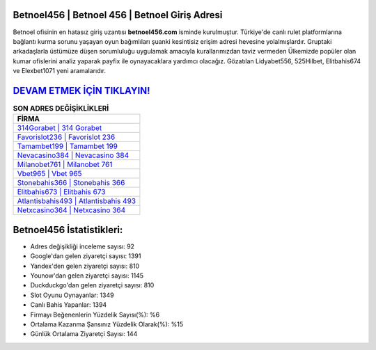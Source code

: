 ﻿Betnoel456 | Betnoel 456 | Betnoel Giriş Adresi
===================================

.. image:: images/betnoel-giris.jpg
   :width: 600
   
Betnoel ofisinin en hatasız giriş uzantısı **betnoel456.com** isminde kurulmuştur. Türkiye'de canlı rulet platformlarına bağlantı kurma sorunu yaşayan oyun bağımlıları şuanki kesintisiz erişim adresi hevesine yolalmışlardır. Gruptaki arkadaşlarla üstümüze düşen sorumluluğu uygulamak amacıyla kurallarımızdan taviz vermeden Ülkemizde popüler olan  kumar ofislerini analiz yaparak payfix ile oynayacaklara yardımcı olacağız. Gözatılan Lidyabet556, 525Hilbet, Elitbahis674 ve Elexbet1071 yeni aramalarıdır.

`DEVAM ETMEK İÇİN TIKLAYIN! <https://uclck.me/gonow>`_
==============

.. list-table:: **SON ADRES DEĞİŞİKLİKLERİ**
   :widths: 100
   :header-rows: 1

   * - FİRMA
   * - `314Gorabet | 314 Gorabet <314gorabet-314-gorabet-gorabet-giris-adresi.html>`_
   * - `Favorislot236 | Favorislot 236 <favorislot236-favorislot-236-favorislot-giris-adresi.html>`_
   * - `Tamambet199 | Tamambet 199 <tamambet199-tamambet-199-tamambet-giris-adresi.html>`_	 
   * - `Nevacasino384 | Nevacasino 384 <nevacasino384-nevacasino-384-nevacasino-giris-adresi.html>`_	 
   * - `Milanobet761 | Milanobet 761 <milanobet761-milanobet-761-milanobet-giris-adresi.html>`_ 
   * - `Vbet965 | Vbet 965 <vbet965-vbet-965-vbet-giris-adresi.html>`_
   * - `Stonebahis366 | Stonebahis 366 <stonebahis366-stonebahis-366-stonebahis-giris-adresi.html>`_	 
   * - `Elitbahis673 | Elitbahis 673 <elitbahis673-elitbahis-673-elitbahis-giris-adresi.html>`_
   * - `Atlantisbahis493 | Atlantisbahis 493 <atlantisbahis493-atlantisbahis-493-atlantisbahis-giris-adresi.html>`_
   * - `Netxcasino364 | Netxcasino 364 <netxcasino364-netxcasino-364-netxcasino-giris-adresi.html>`_
	 
Betnoel456 İstatistikleri:
===================================	 
* Adres değişikliği inceleme sayısı: 92
* Google'dan gelen ziyaretçi sayısı: 1391
* Yandex'den gelen ziyaretçi sayısı: 810
* Younow'dan gelen ziyaretçi sayısı: 1145
* Duckduckgo'dan gelen ziyaretçi sayısı: 810
* Slot Oyunu Oynayanlar: 1349
* Canlı Bahis Yapanlar: 1394
* Firmayı Beğenenlerin Yüzdelik Sayısı(%): %6
* Ortalama Kazanma Şansınız Yüzdelik Olarak(%): %15
* Günlük Ortalama Ziyaretçi Sayısı: 144
